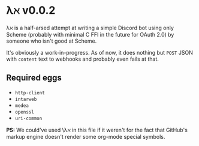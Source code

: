 * λℵ v0.0.2
  
  λℵ is a half-arsed attempt at writing a simple Discord bot using only Scheme (probably with minimal C FFI in the future for OAuth 2.0) by someone who isn't good at Scheme.

  It's obviously a work-in-progress. As of now, it does nothing but =POST= JSON with =content= text to webhooks and probably even fails at that.

** Required eggs
- =http-client=
- =intarweb=
- =medea=
- =openssl=
- =uri-common=

*PS:* We could've used \\lambda\aleph in this file if it weren't for the fact that GitHub's markup engine doesn't render some org-mode special symbols.
